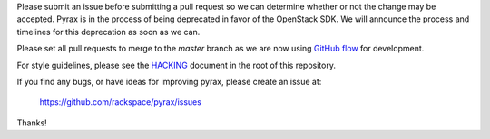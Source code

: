 Please submit an issue before submitting a pull request so we can determine
whether or not the change may be accepted. Pyrax is in the process of being
deprecated in favor of the OpenStack SDK. We will announce the process and
timelines for this deprecation as soon as we can.

Please set all pull requests to merge to the `master` branch as we are now
using `GitHub flow <https://guides.github.com/introduction/flow/>`_ for development.

For style guidelines, please see the `HACKING <HACKING.rst>`_ document in the
root of this repository.

If you find any bugs, or have ideas for improving pyrax, please create an issue
at:

    https://github.com/rackspace/pyrax/issues

Thanks!
